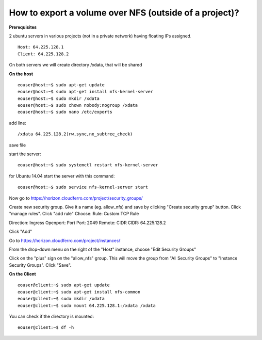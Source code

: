 How to export a volume over NFS (outside of a project)?
========================================================

**Prerequisites**

2 ubuntu servers in various projects (not in a private network) having floating IPs assigned.

::

   Host: 64.225.128.1
   Client: 64.225.128.2

On both servers we will create directory /xdata, that will be shared

 

**On the host**

::

   eouser@host:~$ sudo apt-get update
   eouser@host:~$ sudo apt-get install nfs-kernel-server
   eouser@host:~$ sudo mkdir /xdata
   eouser@host:~$ sudo chown nobody:nogroup /xdata
   eouser@host:~$ sudo nano /etc/exports

add line:

::

   /xdata 64.225.128.2(rw,sync,no_subtree_check)

save file

start the server:

::

   eouser@host:~$ sudo systemctl restart nfs-kernel-server

for Ubuntu 14.04 start the server with this command:

::

   eouser@host:~$ sudo service nfs-kernel-server start

 

Now go to https://horizon.cloudferro.com/project/security_groups/

Create new security group.
Give it a name (eg. allow_nfs) and save by clicking "Create security group" button.
Click "manage rules".
Click "add rule"
Choose:
Rule: Custom TCP Rule

Direction: Ingress
Openport: Port
Port: 2049
Remote: CIDR
CIDR: 64.225.128.2

Click "Add"

Go to https://horizon.cloudferro.com/project/instances/

From the drop-down menu on the right of the "Host" instance, choose "Edit Security Groups"

Click on the "plus" sign on the "allow_nfs" group.
This will move the group from "All Security Groups" to "Instance Security Groups".
Click "Save".

 

**On the Client**

::

   eouser@client:~$ sudo apt-get update
   eouser@client:~$ sudo apt-get install nfs-common
   eouser@client:~$ sudo mkdir /xdata
   eouser@client:~$ sudo mount 64.225.128.1:/xdata /xdata

You can check if the directory is mounted:

::

   eouser@client:~$ df -h
